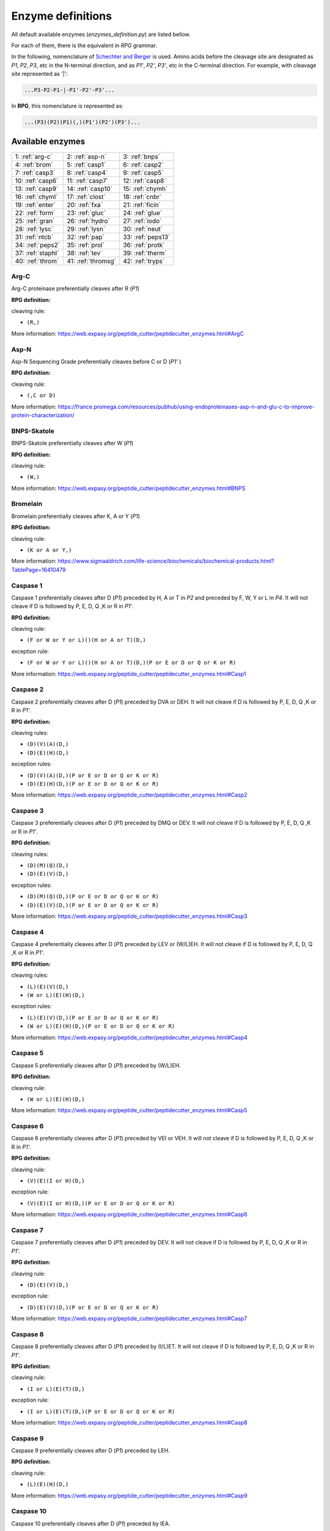 .. _enzymes:

==================
Enzyme definitions
==================
All default available enzymes (`enzymes_definition.py`) are listed bellow.

For each of them, there is the equivalent in `RPG` grammar.

In the following, nomenclature of `Schechter and Berger <https://www.ncbi.nlm.nih.gov/pubmed/6035483>`_ is used. Amino acids before the cleavage site are designated as `P1`, `P2`, `P3`, etc in the N-terminal direction, and as `P1'`, `P2'`, `P3'`, etc in the C-terminal direction. For example, with cleavage site represented as '|':

.. code-block:: none

    ...P3-P2-P1-|-P1'-P2'-P3'...

In **RPG**, this nomenclature is represented as:

.. code-block:: none

    ...(P3)(P2)(P1)(,)(P1')(P2')(P3')...

-----------------
Available enzymes
-----------------

==================  ==================  ==================
1: :ref:`arg-c`     2: :ref:`asp-n`     3: :ref:`bnps`
4: :ref:`brom`      5: :ref:`casp1`     6: :ref:`casp2`
7: :ref:`casp3`     8: :ref:`casp4`     9: :ref:`casp5`
10: :ref:`casp6`    11: :ref:`casp7`    12: :ref:`casp8`
13: :ref:`casp9`    14: :ref:`casp10`   15: :ref:`chymh`
16: :ref:`chyml`    17: :ref:`clost`    18: :ref:`cnbr`
19: :ref:`enter`    20: :ref:`fxa`      21: :ref:`ficin`
22: :ref:`form`     23: :ref:`gluc`     24: :ref:`glue`
25: :ref:`gran`     26: :ref:`hydro`    27: :ref:`iodo`
28: :ref:`lysc`     29: :ref:`lysn`     30: :ref:`neut`
31: :ref:`ntcb`     32: :ref:`pap`      33: :ref:`peps13`
34: :ref:`peps2`    35: :ref:`prol`     36: :ref:`protk`
37: :ref:`staphI`   38: :ref:`tev`      39: :ref:`therm`
40: :ref:`throm`    41: :ref:`thromsg`  42: :ref:`tryps`
==================  ==================  ==================

.. _arg-c:

Arg-C
.....

Arg-C proteinase preferentially cleaves after R (`P1`)

**RPG definition:**

cleaving rule:

* ``(R,)``

More information: https://web.expasy.org/peptide_cutter/peptidecutter_enzymes.html#ArgC



.. _asp-n:

Asp-N
.....

Asp-N Sequencing Grade preferentially cleaves before C or D (`P1'` )

**RPG definition:**

cleaving rule:

* ``(,C or D)``

More information: https://france.promega.com/resources/pubhub/using-endoproteinases-asp-n-and-glu-c-to-improve-protein-characterization/



.. _bnps:

BNPS-Skatole
............

BNPS-Skatole preferentially cleaves after W (`P1`)

**RPG definition:**

cleaving rule:

* ``(W,)``

More information: https://web.expasy.org/peptide_cutter/peptidecutter_enzymes.html#BNPS



.. _brom:

Bromelain
.........

Bromelain preferentially cleaves after K, A or Y (`P1`)

**RPG definition:**

cleaving rule:

* ``(K or A or Y,)``

More information: https://www.sigmaaldrich.com/life-science/biochemicals/biochemical-products.html?TablePage=16410479



.. _casp1:

Caspase 1
.........

Caspase 1 preferentially cleaves after D (`P1`) preceded by H, A or T in `P2` and preceded by F, W, Y or L in `P4`. It will not cleave if D is followed by P, E, D, Q ,K or R in `P1'`.

**RPG definition:**

cleaving rule:

* ``(F or W or Y or L)()(H or A or T)(D,)``

exception rule:

* ``(F or W or Y or L)()(H or A or T)(D,)(P or E or D or Q or K or R)``

More information: https://web.expasy.org/peptide_cutter/peptidecutter_enzymes.html#Casp1



.. _casp2:

Caspase 2
.........

Caspase 2 preferentially cleaves after D (`P1`) preceded by DVA or DEH. It will not cleave if D is followed by P, E, D, Q ,K or R in `P1'`. 

**RPG definition:**

cleaving rules:

* ``(D)(V)(A)(D,)``
* ``(D)(E)(H)(D,)``

exception rules:

* ``(D)(V)(A)(D,)(P or E or D or Q or K or R)``
* ``(D)(E)(H)(D,)(P or E or D or Q or K or R)``

More information: https://web.expasy.org/peptide_cutter/peptidecutter_enzymes.html#Casp2



.. _casp3:

Caspase 3
.........

Caspase 3 preferentially cleaves after D (`P1`) preceded by DMQ or DEV. It will not cleave if D is followed by P, E, D, Q ,K or R in `P1'`. 

**RPG definition:**

cleaving rules:

* ``(D)(M)(Q)(D,)``
* ``(D)(E)(V)(D,)``

exception rules:

* ``(D)(M)(Q)(D,)(P or E or D or Q or K or R)``
* ``(D)(E)(V)(D,)(P or E or D or Q or K or R)``

More information: https://web.expasy.org/peptide_cutter/peptidecutter_enzymes.html#Casp3



.. _casp4:

Caspase 4
.........

Caspase 4 preferentially cleaves after D (`P1`) preceded by LEV or (W/L)EH. It will not cleave if D is followed by P, E, D, Q ,K or R in `P1'`. 

**RPG definition:**

cleaving rules:

* ``(L)(E)(V)(D,)``
* ``(W or L)(E)(H)(D,)``

exception rules:

* ``(L)(E)(V)(D,)(P or E or D or Q or K or R)``
* ``(W or L)(E)(H)(D,)(P or E or D or Q or K or R)``

More information: https://web.expasy.org/peptide_cutter/peptidecutter_enzymes.html#Casp4



.. _casp5:

Caspase 5
.........

Caspase 5 preferentially cleaves after D (`P1`) preceded by (W/L)EH.

**RPG definition:**

cleaving rule:

* ``(W or L)(E)(H)(D,)``

More information: https://web.expasy.org/peptide_cutter/peptidecutter_enzymes.html#Casp5



.. _casp6:

Caspase 6
.........

Caspase 6 preferentially cleaves after D (`P1`) preceded by VEI or VEH. It will not cleave if D is followed by P, E, D, Q ,K or R in `P1'`. 

**RPG definition:**

cleaving rule:

* ``(V)(E)(I or H)(D,)``

exception rule:

* ``(V)(E)(I or H)(D,)(P or E or D or Q or K or R)``

More information: https://web.expasy.org/peptide_cutter/peptidecutter_enzymes.html#Casp6



.. _casp7:

Caspase 7
.........

Caspase 7 preferentially cleaves after D (`P1`) preceded by DEV. It will not cleave if D is followed by P, E, D, Q ,K or R in `P1'`. 

**RPG definition:**

cleaving rule:

* ``(D)(E)(V)(D,)``

exception rule:

* ``(D)(E)(V)(D,)(P or E or D or Q or K or R)``

More information: https://web.expasy.org/peptide_cutter/peptidecutter_enzymes.html#Casp7



.. _casp8:

Caspase 8
.........

Caspase 8 preferentially cleaves after D (`P1`) preceded by (I/L)ET. It will not cleave if D is followed by P, E, D, Q ,K or R in `P1'`. 

**RPG definition:**

cleaving rule:

* ``(I or L)(E)(T)(D,)``

exception rule:

* ``(I or L)(E)(T)(D,)(P or E or D or Q or K or R)``

More information: https://web.expasy.org/peptide_cutter/peptidecutter_enzymes.html#Casp8



.. _casp9:

Caspase 9
.........

Caspase 9 preferentially cleaves after D (`P1`) preceded by LEH.

**RPG definition:**

cleaving rule:

* ``(L)(E)(H)(D,)``

More information: https://web.expasy.org/peptide_cutter/peptidecutter_enzymes.html#Casp9



.. _casp10:

Caspase 10
..........

Caspase 10 preferentially cleaves after D (`P1`) preceded by IEA.

**RPG definition:**

cleaving rule:

* ``(I)(E)(A)(D,)``

More information: https://web.expasy.org/peptide_cutter/peptidecutter_enzymes.html#Casp10



.. _chymh:

Chymotrypsin high specificity
.............................

This chymotrypsin preferentially cleaves after F, Y or W (`P1`) if not followed by P in `P1'`. It will not cleave after W followed by M in `P1'`.

**RPG definition:**

cleaving rule:

* ``(F or Y or W,)``

exception rules:

* ``(F or Y or W,)(P)``
* ``(W,)(M)``

More information: https://web.expasy.org/peptide_cutter/peptidecutter_enzymes.html#Chym



.. _chyml:

Chymotrypsin low specificity
.............................

This chymotrypsin preferentially cleaves after F, L, Y, W, M or H (`P1`) if not followed by P in `P1'`. It will not cleave after W followed by M in `P1'`. It will not cleave after M followed by Y in `P1'`. It will not cleave after H followed by D/M/W in `P1'`.

**RPG definition:**

cleaving rule:

* ``(F or L or Y or W or M or H,)``

exception rules:

* ``(F or L or Y or W or M or H,)(P)``
* ``(W,)(M)``
* ``(M,)(Y)``
* ``(H,)(D or M or W)``

More information: https://web.expasy.org/peptide_cutter/peptidecutter_enzymes.html#Chym



.. _clost:

Clostripain
...........

Clostripain (Clostridiopeptidase B) preferentially cleaves after R (`P1`).

**RPG definition:**

cleaving rule:

* ``(R,)``

More information: https://web.expasy.org/peptide_cutter/peptidecutter_enzymes.html#Clost



.. _cnbr:

CNBr
....

CNBr preferentially cleaves after M (`P1`).

**RPG definition:**

cleaving rule:

* ``(M,)``

More information: https://web.expasy.org/peptide_cutter/peptidecutter_enzymes.html#CNBr



.. _enter:

Enterokinase
............

Enterokinase preferentially cleaves after K (`P1`) preceded by D/E in `P2`, `P3`, `P4` and `P5`.

**RPG definition:**

cleaving rule:

* ``(D or E)(D or E)(D or E)(D or E)(K,)``

More information: https://web.expasy.org/peptide_cutter/peptidecutter_enzymes.html#Enter



.. _fxa:

Factor Xa
.........

Factor Xa preferentially cleaves after R (`P1`) preceded by G in `P2`, D/E in `P3` and A/F/I/L/V/W/G/T in `P4`.

**RPG definition:**

cleaving rule:

* ``(A or F or I or L or V or W or G or T)(D or E)(G)(R,)``

More information: https://web.expasy.org/peptide_cutter/peptidecutter_enzymes.html#Xa



.. _ficin:

Ficin
.....

Ficin preferentially cleaves after G, S, E or Y (`P1`) preceded by A, V, I, L ,F, Y or W in `P2`.

**RPG definition:**

cleaving rule:

* ``(A or V or I or L or F or Y or W)(G or S or E or Y,)``

More information: https://www.sigmaaldrich.com/life-science/biochemicals/biochemical-products.html?TablePage=16410578



.. _form:

Formic acid
...........

Formic acid preferentially cleaves after D (`P1`).

**RPG definition:**

cleaving rule:

* ``(D,)``

More information: https://web.expasy.org/peptide_cutter/peptidecutter_enzymes.html#HCOOH



.. _gluc:

Glu-C
.....

Glu-C Sequencing Grade preferentially cleaves after D or E (`P1`).

**RPG definition:**

cleaving rule:

* ``(D or E,)``

More information: https://france.promega.com/resources/pubhub/using-endoproteinases-asp-n-and-glu-c-to-improve-protein-characterization/



.. _glue:

Glutamyl endopeptidase
......................

Glutamyl endopeptidase preferentially cleaves after E (`P1`).

**RPG definition:**

cleaving rule:

* ``(E,)``

More information: https://web.expasy.org/peptide_cutter/peptidecutter_enzymes.html#Glu



.. _gran:

Granzyme B
..........

Granzyme B preferentially cleaves after D (`P1`) preceded by IEP.

**RPG definition:**

cleaving rule:

* ``(I)(E)(P)(D,)``

More information: https://web.expasy.org/peptide_cutter/peptidecutter_enzymes.html#GranB



.. _hydro:

Hydroxylamine
.............

Hydroxylamine (NH2OH) preferentially cleaves after N (`P1`) followed by G in `P1'`.

**RPG definition:**

cleaving rule:

* ``(N,)(G)``

More information: https://web.expasy.org/peptide_cutter/peptidecutter_enzymes.html#Hydro



.. _iodo:

Iodosobenzoic acid
..................

Iodosobenzoic acid preferentially cleaves after W (`P1`).

**RPG definition:**

cleaving rule:

* ``(W,)``

More information: https://web.expasy.org/peptide_cutter/peptidecutter_enzymes.html#Iodo



.. _lysc:

Lys-C
.....

LysC Lysyl endopeptidase (Achromobacter proteinase I) preferentially cleaves after K (`P1`).

**RPG definition:**

cleaving rule:

* ``(K,)``

More information: https://web.expasy.org/peptide_cutter/peptidecutter_enzymes.html#LysC



.. _lysn:

Lys-N
.....

LysN Peptidyl-Lys metalloendopeptidase preferentially cleaves before K (`P1'` ).

**RPG definition:**

cleaving rule:

* ``(,K)``

More information: https://web.expasy.org/peptide_cutter/peptidecutter_enzymes.html#LysN



.. _neut:

Neutrophil elastase
...................

Neutrophil elastase preferentially cleaves after A or V (`P1`).

**RPG definition:**

cleaving rule:

* ``(A or V,)``

More information: https://web.expasy.org/peptide_cutter/peptidecutter_enzymes.html#Elast



.. _ntcb:

NTCB
....

NTCB +Ni (2-nitro-5-thiocyanobenzoic acid) preferentially cleaves before C (`P1'` ).

**RPG definition:**

cleaving rule:

* ``(,C)``

More information: https://web.expasy.org/peptide_cutter/peptidecutter_enzymes.html#NTCB



.. _pap:

Papain
......

Papain preferentially cleaves after R or K (`P1`) preceded by A, V, I, L ,F, Y or W in `P2`. It will not cleave if followed by V in `P1'`.

**RPG definition:**

cleaving rule:

* ``(A or V or I or L or F or Y or W)(R or K,)``

exception rule:

* ``(A or V or I or L or F or Y or W)(R or K,)(V)``

More information: https://www.sigmaaldrich.com/life-science/biochemicals/biochemical-products.html?TablePage=16410606



.. _peps13:

Pepsin pH 1.3
.............

This pepsin preferentially cleaves around F or L (`P1` or `P1'` ). It will not cleave before F or L in `P1'` followed by P in `P2'`. It will not cleave before F or L in `P1'` preceded by R in `P1` or P in `P2` or H/K/R in `P3`. It will not cleave after F or L in `P1` followed by P in `P2'`. It will not cleave after F or L in `P1` preceded by P in `P2` or H/K/R in `P3`.

**RPG definition:**

cleaving rule:

* ``(,F or L,)``

exception rules:

* ``(,F or L)(P)``
* ``(R)(,F or L)``
* ``(P)()(,F or L)``
* ``(H or K or R)()()(,F or L)``
* ``(F or L,)()(P)``
* ``(P)(F or L,)``
* ``(H or K or R)()(F or L,)``

More information: https://web.expasy.org/peptide_cutter/peptidecutter_enzymes.html#Peps



.. _peps2:

Pepsin pH >=2
.............

This pepsin preferentially cleaves around F, L, W or Y (`P1` or `P1'` ). It will not cleave before F, L, W or Y in `P1'` followed by P in `P2'`. It will not cleave before F, L, W or Y in `P1'` preceded by R in `P1` or P in `P2` or H/K/R in `P3`. It will not cleave after F, L, W or Y IN `P1` followed by P in `P2'`. It will not cleave after F, L, W or Y in `P1` preceded by P in `P2` or H/K/R in `P3`.

**RPG definition:**

cleaving rule:

* ``(,F or L or W or Y,)``

exception rules:

* ``(,F or L or W or Y)(P)``
* ``(R)(,F or L or W or Y)``
* ``(P)()(,F or L or W or Y)``
* ``(H or K or R)()()(,F or L or W or Y)``
* ``(F or L or W or Y,)()(P)``
* ``(P)(F or L or W or Y,)``
* ``(H or K or R)()(F or L or W or Y,)``

More information: https://web.expasy.org/peptide_cutter/peptidecutter_enzymes.html#Peps



.. _prol:

Proline-endopeptidase
.....................

Proline-endopeptidase preferentially cleaves after P (`P1`) preceded by H, K or R in `P2` but will not cleaves if followed by P in `P1'`.

**RPG definition:**

cleaving rule:

* ``(H or K or R)(P,)``

exception rule:

* ``(H or K or R)(P,)(P)``

More information: https://web.expasy.org/peptide_cutter/peptidecutter_enzymes.html#Pro



.. _protk:

Proteinase K
.....................

Proteinase K preferentially cleaves after F, W, Y, T, E, A, V, L or I (`P1`). The predominant site of cleavage is the peptide bond adjacent to the carboxyl group of aliphatic and aromatic amino acids.

**RPG definition:**

cleaving rule:

* ``(F or W or Y or T or E or A or V or L or I,)``

More information: https://web.expasy.org/peptide_cutter/peptidecutter_enzymes.html#ProtK



.. _staphI:

Staphylococcal peptidase I
..........................

Staphylococcal peptidase I preferentially cleaves after E (`P1`). It will not cleave after E in `P1` preceded by E in `P2`, but cleaves after E in `P1` followed by E in `P1'`.

**RPG definition:**

cleaving rule:

* ``(E,)``

exception rule:

* ``(E)(E,)``

More information: https://web.expasy.org/peptide_cutter/peptidecutter_enzymes.html#Staph



.. _tev:

Tobacco etch virus protease
...........................

Tobacco etch virus protease (TEV) preferentially cleaves after Q (`P1`) when followed by G or S in `P1'` and preceded by Y in `P3` and E in `P6`.

**RPG definition:**

cleaving rule:

* ``(E)()()(Y)()(Q,)(G or S)``

More information: https://web.expasy.org/peptide_cutter/peptidecutter_enzymes.html#TEV



.. _therm:

Thermolysin
...........

Thermolysin preferentially cleaves before A,F,I,L,M or V (`P1'` ) when not followed by P in `P2'` nor preceded by D or E in `P1`.

**RPG definition:**

cleaving rule:

* ``(,A or F or I or L or M or V)``

exception rules:

* ``(,A or F or I or L or M or V)(P)``
* ``(D or E)(,A or F or I or L or M or V)``

More information: https://web.expasy.org/peptide_cutter/peptidecutter_enzymes.html#Therm



.. _throm:

Thrombin (PeptideCutter)
........................

This thrombin preferentially cleaves after R (`P1`). Optimum cleavage is when R is preceded and followed by G (`P2` and `P1'` ). Cleavage also occurs when R is preceded by P in `P2` and A, F, I, L, V, W, G or T in `P3` and `P4`. It will not cleave after R followed by D/E in `P1'` or `P2'`.

It is not strictly coherent with the definition in PeptideCutter, as in this software there are differences between definition, summary and behavior of this enzyme.

**RPG definition:**

cleaving rules:

* ``(G)(R,)(G)``
* ``(A or F or I or L or V or W or G or T)(A or F or I or L or V or W or G or T)(P)(R,)``

exception rules:

* ``(A or F or I or L or V or W or G or T)(A or F or I or L or V or W or G or T)(P)(R,)(D or E)``
* ``(A or F or I or L or V or W or G or T)(A or F or I or L or V or W or G or T)(P)(R,)()(D or E)``

.. warning:: the following combined exception ``(A or F or I or L or V or W or G or T)(A or F or I or L or V or W or G or T)(P)(R,)(D or E)(D or E)`` cannot be used instead, as it will cleave on [...](R,)(D or E).

More information: https://web.expasy.org/peptide_cutter/peptidecutter_enzymes.html#Throm https://www.ncbi.nlm.nih.gov/pmc/articles/PMC3288055/



.. _thromsg:

Thrombin SG
.........................

This thrombin (Sequencing Grade) preferentially cleaves after R (`P1`) preceded by P in `P2`, V in `P3` and L in `P4` and followed by G in `P1'` and S `P2'`.

This thrombin is defined in several kits (see below).

**RPG definition:**

cleaving rule:

* ``(L)(V)(P)(R,)(G)(S)``

More information: see thrombin cleavage kits of 
`Abcam <http://www.abcam.com/thrombin-cleavage-kit-ab207000.html>`_,
`BioVision <https://www.biovision.com/documentation/datasheets/K377.pdf>`_, 
`Merck <http://www.merckmillipore.com/FR/fr/life-science-research/protein-sample-preparation/protein-purification/cleavage-enzymes/0Uqb.qB.V5gAAAFBOFJlvyyv,nav#thrombin>`_ or 
`Novagen <http://wolfson.huji.ac.il/purification/PDF/Protease_fusion_cleavage/NOVAGEN_Thrombin_kit.pdf>`_.



.. _tryps:

Trypsin
.......

Trypsin preferentially cleaves after K or R (`P1`). It will not cleave after K followed by P in `P1'` except if W in `P2`. It will not cleave after R followed by P in `P1'` except if M in `P2`. It will not cleave CKD, DKD, CKH, CKY, CRK, RRH nor RRR.

**RPG definition:**

cleaving rules:

* ``(K or R,)``
* ``(W)(K,)(P)``
* ``(M)(R,)(P)``

exception rules:

* ``(K or R,)(P)``
* ``(C)(K,)(D)``
* ``(D)(K,)(D)``
* ``(C)(K,)(H)``
* ``(C)(K,)(Y)``
* ``(C)(R,)(K)``
* ``(R)(R,)(H)``
* ``(R)(R,)(R)``

More information: https://web.expasy.org/peptide_cutter/peptidecutter_enzymes.html#Tryps
